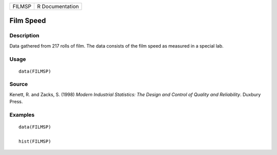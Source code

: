 ====== ===============
FILMSP R Documentation
====== ===============

Film Speed
----------

Description
~~~~~~~~~~~

Data gathered from 217 rolls of film. The data consists of the film
speed as measured in a special lab.

Usage
~~~~~

::

   data(FILMSP)

Source
~~~~~~

Kenett, R. and Zacks, S. (1998) *Modern Industrial Statistics: The
Design and Control of Quality and Reliability*. Duxbury Press.

Examples
~~~~~~~~

::

   data(FILMSP)

   hist(FILMSP)
